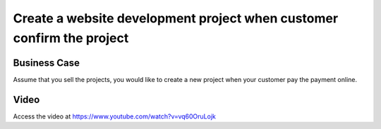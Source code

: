 .. _create_payment_on_payment:

.. index::
   single: New Project on Payment Confirmation

.. meta::
   :description: Create a website development project when customer confirm the project
   :keywords: Create Project, Payment Confirmation, Online Payment, Automatic Project, Website Project

======================================================================
Create a website development project when customer confirm the project
======================================================================

Business Case
-------------
Assume that you sell the projects, you would like to create a new project
when your customer pay the payment online.

Video
-----
Access the video at https://www.youtube.com/watch?v=vq60OruLojk

.. raw:: html

    <div style="position: relative; padding-bottom: 56.25%; height: 0; overflow: hidden; max-width: 100%; height: auto;">
        <iframe src="https://www.youtube.com/embed/vq60OruLojk" frameborder="0" allowfullscreen style="position: absolute; top: 0; left: 0; width: 700px; height: 385px;"></iframe>
    </div>
